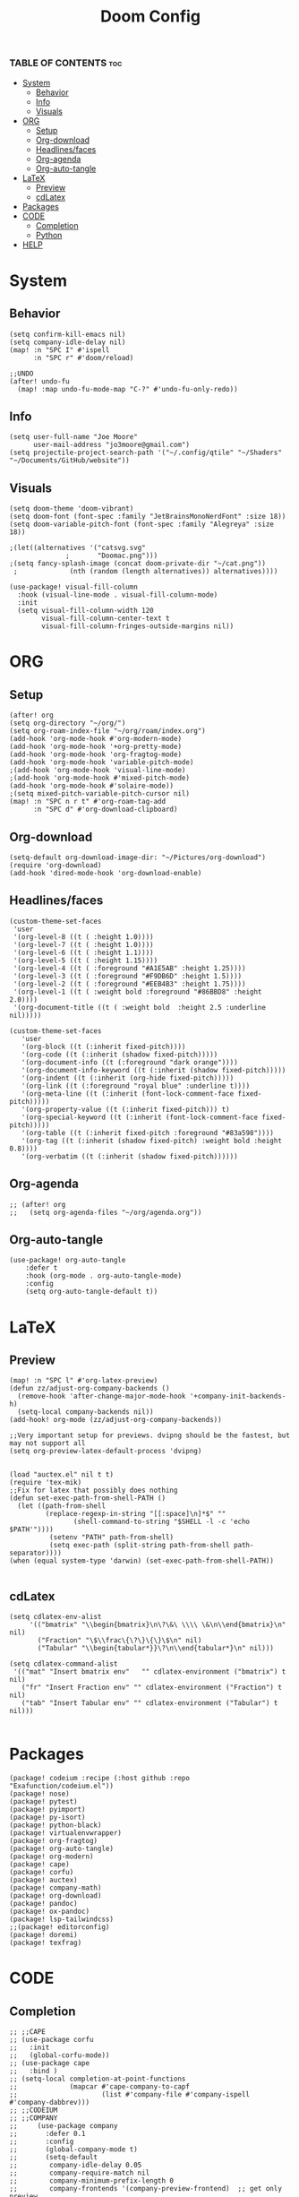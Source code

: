 #+title: Doom Config
#+PROPERTY: header-args :tangle config.el
#+auto-tangle: t

*** TABLE OF CONTENTS :toc:
- [[#system][System]]
  - [[#behavior][Behavior]]
  - [[#info][Info]]
  - [[#visuals][Visuals]]
- [[#org][ORG]]
  - [[#setup][Setup]]
  - [[#org-download][Org-download]]
  - [[#headlinesfaces][Headlines/faces]]
  - [[#org-agenda][Org-agenda]]
  - [[#org-auto-tangle][Org-auto-tangle]]
- [[#latex][LaTeX]]
  - [[#preview][Preview]]
  - [[#cdlatex][cdLatex]]
- [[#packages][Packages]]
- [[#code][CODE]]
  - [[#completion][Completion]]
  - [[#python][Python]]
- [[#help][HELP]]

* System
** Behavior
#+begin_src  elisp
(setq confirm-kill-emacs nil)
(setq company-idle-delay nil)
(map! :n "SPC I" #'ispell
      :n "SPC r" #'doom/reload)

;;UNDO
(after! undo-fu
  (map! :map undo-fu-mode-map "C-?" #'undo-fu-only-redo))
#+end_src
** Info
#+begin_src elisp
(setq user-full-name "Joe Moore"
      user-mail-address "jo3moore@gmail.com")
(setq projectile-project-search-path '("~/.config/qtile" "~/Shaders" "~/Documents/GitHub/website"))
#+end_src
** Visuals
#+begin_src elisp
(setq doom-theme 'doom-vibrant)
(setq doom-font (font-spec :family "JetBrainsMonoNerdFont" :size 18))
(setq doom-variable-pitch-font (font-spec :family "Alegreya" :size 18))

;(let((alternatives '("catsvg.svg"
              ;       "Doomac.png")))
;(setq fancy-splash-image (concat doom-private-dir "~/cat.png"))
 ;             (nth (random (length alternatives)) alternatives))))

(use-package! visual-fill-column
  :hook (visual-line-mode . visual-fill-column-mode)
  :init
  (setq visual-fill-column-width 120
        visual-fill-column-center-text t
        visual-fill-column-fringes-outside-margins nil))
#+end_src

* ORG
** Setup
#+begin_src elisp
(after! org
(setq org-directory "~/org/")
(setq org-roam-index-file "~/org/roam/index.org")
(add-hook 'org-mode-hook #'org-modern-mode)
(add-hook 'org-mode-hook '+org-pretty-mode)
(add-hook 'org-mode-hook 'org-fragtog-mode)
(add-hook 'org-mode-hook 'variable-pitch-mode)
;(add-hook 'org-mode-hook 'visual-line-mode)
;(add-hook 'org-mode-hook #'mixed-pitch-mode)
(add-hook 'org-mode-hook #'solaire-mode))
;(setq mixed-pitch-variable-pitch-cursor nil)
(map! :n "SPC n r t" #'org-roam-tag-add
      :n "SPC d" #'org-download-clipboard)
#+end_src
** Org-download
#+begin_src elisp
(setq-default org-download-image-dir: "~/Pictures/org-download")
(require 'org-download)
(add-hook 'dired-mode-hook 'org-download-enable)
#+end_src

** Headlines/faces
#+begin_src elisp
(custom-theme-set-faces
 'user
 '(org-level-8 ((t ( :height 1.0))))
 '(org-level-7 ((t ( :height 1.0))))
 '(org-level-6 ((t ( :height 1.1))))
 '(org-level-5 ((t ( :height 1.15))))
 '(org-level-4 ((t ( :foreground "#A1E5AB" :height 1.25))))
 '(org-level-3 ((t ( :foreground "#F9DB6D" :height 1.5))))
 '(org-level-2 ((t ( :foreground "#EEB4B3" :height 1.75))))
 '(org-level-1 ((t ( :weight bold :foreground "#86BBD8" :height 2.0))))
 '(org-document-title ((t ( :weight bold  :height 2.5 :underline nil)))))

(custom-theme-set-faces
   'user
   '(org-block ((t (:inherit fixed-pitch))))
   '(org-code ((t (:inherit (shadow fixed-pitch)))))
   '(org-document-info ((t (:foreground "dark orange"))))
   '(org-document-info-keyword ((t (:inherit (shadow fixed-pitch)))))
   '(org-indent ((t (:inherit (org-hide fixed-pitch)))))
   '(org-link ((t (:foreground "royal blue" :underline t))))
   '(org-meta-line ((t (:inherit (font-lock-comment-face fixed-pitch)))))
   '(org-property-value ((t (:inherit fixed-pitch))) t)
   '(org-special-keyword ((t (:inherit (font-lock-comment-face fixed-pitch)))))
   '(org-table ((t (:inherit fixed-pitch :foreground "#83a598"))))
   '(org-tag ((t (:inherit (shadow fixed-pitch) :weight bold :height 0.8))))
   '(org-verbatim ((t (:inherit (shadow fixed-pitch))))))
#+end_src
** Org-agenda
#+begin_src elisp
;; (after! org
;;   (setq org-agenda-files "~/org/agenda.org"))
#+end_src
#+RESULTS:
** Org-auto-tangle
 #+begin_src elisp
(use-package! org-auto-tangle
    :defer t
    :hook (org-mode . org-auto-tangle-mode)
    :config
    (setq org-auto-tangle-default t))
 #+end_src
* LaTeX
** Preview
#+begin_src elisp
(map! :n "SPC l" #'org-latex-preview)
(defun zz/adjust-org-company-backends ()
  (remove-hook 'after-change-major-mode-hook '+company-init-backends-h)
  (setq-local company-backends nil))
(add-hook! org-mode (zz/adjust-org-company-backends))

;;Very important setup for previews. dvipng should be the fastest, but may not support all
(setq org-preview-latex-default-process 'dvipng)


(load "auctex.el" nil t t)
(require 'tex-mik)
;;Fix for latex that possibly does nothing
(defun set-exec-path-from-shell-PATH ()
  (let ((path-from-shell
         (replace-regexp-in-string "[[:space]\n]*$" ""
                (shell-command-to-string "$SHELL -l -c 'echo $PATH'"))))
          (setenv "PATH" path-from-shell)
          (setq exec-path (split-string path-from-shell path-separator))))
(when (equal system-type 'darwin) (set-exec-path-from-shell-PATH))

#+end_src

** cdLatex
#+begin_src elisp
(setq cdlatex-env-alist
     '(("bmatrix" "\\begin{bmatrix}\n\?\&\ \\\\ \&\n\\end{bmatrix}\n" nil)
       ("Fraction" "\$\\frac\{\?\}\{\}\$\n" nil)
       ("Tabular" "\\begin{tabular*}}\?\n\\end{tabular*}\n" nil)))

(setq cdlatex-command-alist
 '(("mat" "Insert bmatrix env"   "" cdlatex-environment ("bmatrix") t nil)
   ("fr" "Insert Fraction env" "" cdlatex-environment ("Fraction") t nil)
   ("tab" "Insert Tabular env" "" cdlatex-environment ("Tabular") t nil)))

#+end_src

* Packages
#+begin_src elisp :tangle packages.el
(package! codeium :recipe (:host github :repo "Exafunction/codeium.el"))
(package! nose)
(package! pytest)
(package! pyimport)
(package! py-isort)
(package! python-black)
(package! virtualenvwrapper)
(package! org-fragtog)
(package! org-auto-tangle)
(package! org-modern)
(package! cape)
(package! corfu)
(package! auctex)
(package! company-math)
(package! org-download)
(package! pandoc)
(package! ox-pandoc)
(package! lsp-tailwindcss)
;;(package! editorconfig)
(package! doremi)
(package! texfrag)
#+end_src
* CODE
** Completion
#+begin_src elisp
;; ;;CAPE
;; (use-package corfu
;;   :init
;;   (global-corfu-mode))
;; (use-package cape
;;   :bind )
;; (setq-local completion-at-point-functions
;;             (mapcar #'cape-company-to-capf
;;                     (list #'company-file #'company-ispell #'company-dabbrev)))
;; ;;CODEIUM
;; ;;COMPANY
;;     (use-package company
;;       :defer 0.1
;;       :config
;;       (global-company-mode t)
;;       (setq-default
;;        company-idle-delay 0.05
;;        company-require-match nil
;;        company-minimum-prefix-length 0
;;        company-frontends '(company-preview-frontend)  ;; get only preview
;;        ))
#+end_src
*** Codeium
#+begin_src elisp
;; (use-package codeium
;;   :straight '(:type git :host github :repo "Exafunction/codeium.el")'
;;   :init
;;   (add-hook 'python-mode-hook
;;             (lambda ()
;;                  (setq-local completion-at-point-functions
;;                         (list (cape-super-capf # codeium-completion-at-point #'lsp-completion-at-point)))))
;;   :config
;;   (setq use-dialog-box nil)    ;; Disabling popup boxes
;;   ;; Codeium status in modeline
;;   (setq codeium-mode-line-enable
;;         (lambda (api) (not (memq api '(CancelRequest HeartBeat AcceptCompletion)))))
;;   (add-to-list 'mode-line-format '(:eval (car-safe codeium-mode-line)) t)
;;   (setq codeium-api-enabled
;;         (lambda (api)
;;           (memq api '(GetCompletions HeartBeat CancelRequest GetAuthToken RegisterUser auth-redirect AcceptCompletion'))))
;;   ;;Limitng the string sent to codeium for better performance
;;   (defun my-codeium/document/text ()
;;     (buffer-substring-no-properties (max (- (point) 3000) (point-min)) (min (+ (point) 1000) (point-max))))
;;   (defun my-codeium/document/cursor_offset ()
;;     (codeium-utf8-byte-length
;;      (buffer-substring-no-properties (max (- (point) 3000) (point-min)) (point))))
;;   (setq codeium/document/text 'my-codeium/document/text')
;;   (setq codeium/document/cursor_offset 'my-codeium/document/cursor_offset))

#+end_src
** Python
#+begin_src elisp
(use-package! python-black
  :after python
  :hook (python-mode . python-black-on-save-mode-enable-dwim))
(use-package! virtualenvwrapper)
(after! virtualenvwrapper
  (setq venv-location "/.virtualenvs/"))
#+end_src
* HELP
#+begin_src elisp
;;; $DOOMDIR/config.el -*- lexical-binding: t; -*-

;; Place your private configuration here! Remember, you do not need to run 'doom
;; sync' after modifying this file!
; (add-load-path! "lisp")

;; Some functionality uses this to identify you, e.g. GPG configuration, email
;; clients, file templates and snippets. It is optional.

;; Doom exposes five (optional) variables for controlling fonts in Doom:
;;
;; - `doom-font' -- the primary font to use
;; - `doom-variable-pitch-font' -- a non-monospace font (where applicable)
;; - `doom-big-font' -- used for `doom-big-font-mode'; use this for
;;   presentations or streaming.
;; - `doom-unicode-font' -- for unicode glyphs
;; - `doom-serif-font' -- for the `fixed-pitch-serif' face

;; See 'C-h v doom-font' for documentation and more examples of what they
;; accept. For example:
;;
;;(setq doom-font (font-spec :family "Fira Code" :size 12 :weight 'semi-light)
;;      doom-variable-pitch-font (font-spec :family "Fira Sans" :size 13))
;;
;; If you or Emacs can't find your font, use 'M-x describe-font' to look them
;; up, `M-x eval-region' to execute elisp code, and 'M-x doom/reload-font' to
;; refresh your font settings. If Emacs still can't find your font, it likely
;; wasn't installed correctly. Font issues are rarely Doom issues!

;; There are two ways to load a theme. Both assume the theme is installed and
;; available. You can either set `doom-theme' or manually load a theme with the
;; `load-theme' function. This is the default:

;; This determines the style of line numbers in effect. If set to `nil', line
;; numbers are disabled. For relative line numbers, set this to `relative'.
;               (setq display-line-numbers-type t)

;; If you use `org' and don't want your org files in the default location below,
;; change `org-directory'. It must be set before org loads!
;;
;; Whenever you reconfigure a package, make sure to wrap your config in an
;; `after!' block, otherwise Doom's defaults may override your settings. E.g.
;;
;;   (after! PACKAGE
;;     (setq x y))
;;
;; The exceptions to this rule:
;;
;;   - Setting file/directory variables (like `org-directory')
;;   - Setting variables which explicitly tell you to set them before their
;;     package is loaded (see 'C-h v VARIABLE' to look up their documentation).
;;   - Setting doom variables (which start with 'doom-' or '+').
;;
;; Here are some additional functions/macros that will help you configure Doom.
;;
;; - `load!' for loading external *.el files relative to this one
;; - `use-package!' for configuring packages
;; - `after!' for running code after a package has loaded
;; - `add-load-path!' for adding directories to the `load-path', relative to
;;   this file. Emacs searches the `load-path' when you load packages with
;;   `require' or `use-package'.
;; - `map!' for binding new keys
;; To get information about any of these functions/macros, move the cursor over
;; the highlighted symbol at press 'K' (non-evil users must press 'C-c c k').
;; This will open documentation for it, including demos of how they are used.
;; Alternatively, use `C-h o' to look up a symbol (functions, variables, faces,
;; etc).
;;
;; You can also try 'gd' (or 'C-c c d') to jump to their definition and see how
;; they are implemented.
#+end_src
